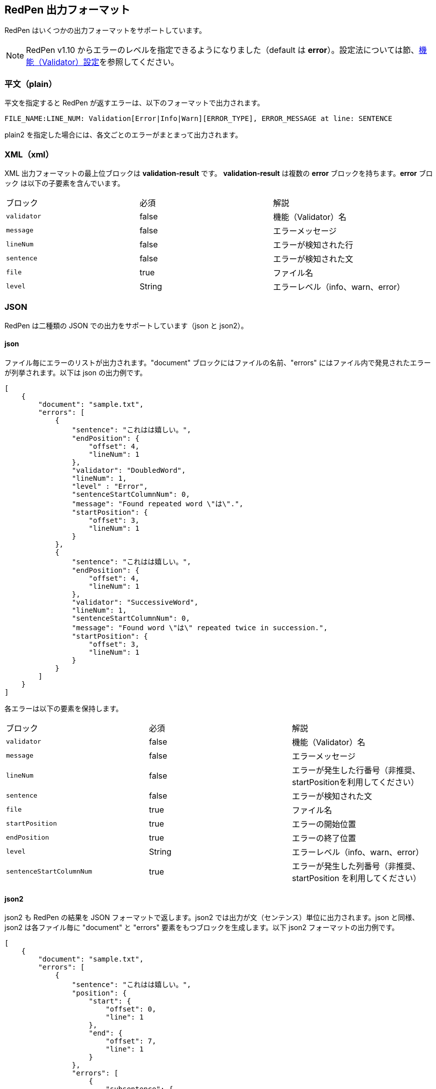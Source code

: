 [[redpen-output-format]]
== RedPen 出力フォーマット

RedPen はいくつかの出力フォーマットをサポートしています。

NOTE: RedPen v1.10  からエラーのレベルを指定できるようになりました（default は *error*）。設定法については節、<<validator-configuration,機能（Validator）設定>>を参照してください。

[[plain-text]]
=== 平文（plain）

平文を指定すると RedPen が返すエラーは、以下のフォーマットで出力されます。

----
FILE_NAME:LINE_NUM: Validation[Error|Info|Warn][ERROR_TYPE], ERROR_MESSAGE at line: SENTENCE
----

plain2 を指定した場合には、各文ごとのエラーがまとまって出力されます。

[[xml]]
=== XML（xml）

XML 出力フォーマットの最上位ブロックは *validation-result* です。
**validation-result** は複数の **error** ブロックを持ちます。**error** ブロック
は以下の子要素を含んでいます。

[option="header"]
|====
|ブロック          |   必須      |    解説
|`validator`       |   false     |    機能（Validator）名
|`message`         |   false     |    エラーメッセージ
|`lineNum`         |   false     |    エラーが検知された行
|`sentence`        |   false     |    エラーが検知された文
|`file`            |   true      |    ファイル名
|`level`           |   String    |    エラーレベル（info、warn、error）
|====

[[json]]
=== JSON
RedPen は二種類の JSON での出力をサポートしています（json と json2）。

==== json

ファイル毎にエラーのリストが出力されます。"document" ブロックにはファイルの名前、"errors" にはファイル内で発見されたエラーが列挙されます。以下は json の出力例です。

----
[
    {
        "document": "sample.txt",
        "errors": [
            {
                "sentence": "これはは嬉しい。",
                "endPosition": {
                    "offset": 4,
                    "lineNum": 1
                },
                "validator": "DoubledWord",
                "lineNum": 1,
                "level" : "Error",
                "sentenceStartColumnNum": 0,
                "message": "Found repeated word \"は\".",
                "startPosition": {
                    "offset": 3,
                    "lineNum": 1
                }
            },
            {
                "sentence": "これはは嬉しい。",
                "endPosition": {
                    "offset": 4,
                    "lineNum": 1
                },
                "validator": "SuccessiveWord",
                "lineNum": 1,
                "sentenceStartColumnNum": 0,
                "message": "Found word \"は\" repeated twice in succession.",
                "startPosition": {
                    "offset": 3,
                    "lineNum": 1
                }
            }
        ]
    }
]
----

各エラーは以下の要素を保持します。

[option="header"]
|====
|ブロック          　|   必須       |   解説
|`validator`       |   false      |   機能（Validator）名
|`message`         |   false      |   エラーメッセージ
|`lineNum`         |   false      |   エラーが発生した行番号（非推奨、startPositionを利用してください）
|`sentence`        |   false      |   エラーが検知された文
|`file`            |   true       |   ファイル名
|`startPosition`   |   true       |   エラーの開始位置
|`endPosition`     |   true       |   エラーの終了位置
|`level`           |   String    |    エラーレベル（info、warn、error）
|`sentenceStartColumnNum`     |   true       |   エラーが発生した列番号（非推奨、startPosition を利用してください）
|====

==== json2

json2 も RedPen の結果を JSON フォーマットで返します。json2 では出力が文（センテンス）単位に出力されます。json と同様、json2 は各ファイル毎に "document" と "errors" 要素をもつブロックを生成します。以下 json2 フォーマットの出力例です。

----
[
    {
        "document": "sample.txt",
        "errors": [
            {
                "sentence": "これはは嬉しい。",
                "position": {
                    "start": {
                        "offset": 0,
                        "line": 1
                    },
                    "end": {
                        "offset": 7,
                        "line": 1
                    }
                },
                "errors": [
                    {
                        "subsentence": {
                            "offset": 3,
                            "length": 1
                        },
                        "validator": "DoubledWord",
                        "position": {
                            "start": {
                                "offset": 3,
                                "line": 1
                            },
                            "end": {
                                "offset": 4,
                                "line": 1
                            }
                        },
                        "message": "Found repeated word \"は\"."
                    },
                    {
                        "subsentence": {
                            "offset": 3,
                            "length": 1
                        },
                        "validator": "SuccessiveWord",
                        "position": {
                            "start": {
                                "offset": 3,
                                "line": 1
                            },
                            "end": {
                                "offset": 4,
                                "line": 1
                            }
                        },
                        "message": "Found word \"は\" repeated twice in succession."
                    }
                ]
            }
        ]
    }
]
----

json2 の errors は3つの要素からなるブロックです。以下は各要素の解説です。

[option="header"]
|====
|ブロック          　|   必須       |   解説
|`sentence`        |   true       |   文（センテンス）
|`errors`          |   true       |   文に含まれるエラーのリスト
|`position`        |   true       |   文の位置（開始、終了）
|====

errors は文に含まれるエラーのリストです。各エラーは以下の要素をふくむブロックで表現されます。

[option="header"]
|====
|ブロック          　|   必須       |   解説
|`validator`       |   true       |   機能（Validator）名
|`message`         |   true       |   エラーメッセージ
|`subsentence`     |   true       |   エラーが検知された位置（開始位置と長さ）
|`position`        |   true       |   エラーの位置（開始、終了）
|`endPosition`     |   true       |   エラーの終了位置
|`level`           |   String    |    エラーレベル（info、warn、error）
|====
